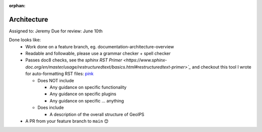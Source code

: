 :orphan:

Architecture
============

Assigned to: Jeremy
Due for review: June 10th

Done looks like:
 - Work done on a feature branch, eg. documentation-architecture-overview
 - Readable and followable, please use a grammar checker + spell checker
 - Passes doc8 checks, see the `sphinx RST Primer
   <https://www.sphinx-doc.org/en/master/usage/restructuredtext/basics.html#restructuredtext-primer>`_`
   and checkout this tool I wrote for auto-formatting RST files:
   `pink <https://github.com/biosafetylvl5/pinkrst/tree/main>`_

   - Does NOT include

     - Any guidance on specific functionality
     - Any guidance on specific plugins
     - Any guidance on specific ... anything

   - Does include

     - A description of the overall structure of GeoIPS

 - A PR from your feature branch to ``main`` 😊
